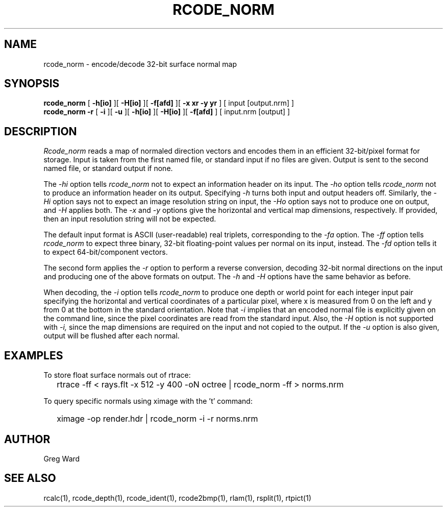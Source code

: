 .\" RCSid "$Id: rcode_norm.1,v 1.3 2019/11/13 18:17:05 greg Exp $"
.TH RCODE_NORM 1 7/19/2019 RADIANCE
.SH NAME
rcode_norm - encode/decode 32-bit surface normal map
.SH SYNOPSIS
.B rcode_norm
[
.B \-h[io]
][
.B \-H[io]
][
.B \-f[afd]
][
.B "-x xr -y yr"
]
[
input
[output.nrm]
]
.br
.B "rcode_norm -r"
[
.B \-i
][
.B \-u
][
.B \-h[io]
][
.B \-H[io]
][
.B \-f[afd]
]
[
input.nrm
[output]
]
.SH DESCRIPTION
.I Rcode_norm
reads a map of normaled direction vectors
and encodes them in an efficient 32-bit/pixel format for storage.
Input is taken from the first named file, or standard input if no
files are given.
Output is sent to the second named file, or standard output if none.
.PP
The
.I \-hi
option tells
.I rcode_norm
not to expect an information header on its input.
The
.I \-ho
option tells
.I rcode_norm
not to produce an information header on its output.
Specifying
.I \-h
turns both input and output headers off.
Similarly, the
.I \-Hi
option says not to expect an image resolution string on input, the
.I \-Ho
option says not to produce one on output, and
.I \-H
applies both.
The
.I \-x
and
.I \-y
options give the horizontal and vertical map dimensions, respectively.
If provided, then an input resolution string will not be expected.
.PP
The default input format is ASCII (user-readable) real triplets,
corresponding to the
.I \-fa
option.
The
.I \-ff
option tells
.I rcode_norm
to expect three binary, 32-bit floating-point values per
normal on its input, instead.
The
.I \-fd
option tells it to expect 64-bit/component vectors.
.PP
The second form applies the
.I \-r
option to perform a reverse conversion, decoding 32-bit normal directions
on the input and producing one of the above formats on output.
The 
.I \-h
and
.I \-H
options have the same behavior as before.
.PP
When decoding, the
.I \-i
option tells
.I rcode_norm
to produce one depth or world point
for each integer input pair specifying
the horizontal and vertical coordinates of a particular pixel,
where x is measured from 0 on the left and y from 0 at the bottom
in the standard orientation.
Note that
.I \-i
implies that an encoded normal file is explicitly given on the command
line, since the pixel coordinates are read from the standard input.
Also, the
.I \-H
option is not supported with
.I \-i,
since the map dimensions are required on the
input and not copied to the output.
If the
.I \-u
option is also given, output will be flushed after each normal.
.SH EXAMPLES
To store float surface normals out of rtrace:
.IP "" .2i
rtrace -ff < rays.flt -x 512 -y 400 -oN octree | rcode_norm -ff > norms.nrm
.PP
To query specific normals using ximage with the 't' command:
.IP "" .2i
ximage -op render.hdr | rcode_norm -i -r norms.nrm
.SH AUTHOR
Greg Ward
.SH "SEE ALSO"
rcalc(1), rcode_depth(1), rcode_ident(1), rcode2bmp(1),
rlam(1), rsplit(1), rtpict(1)
